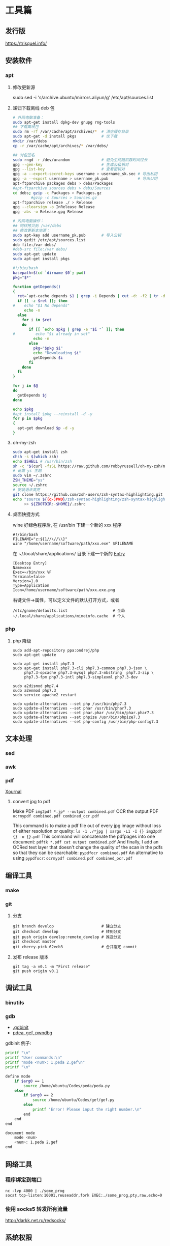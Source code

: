* 工具篇
** 发行版
https://trisquel.info/
** 安装软件
*** apt
**** 修改更新源
sudo sed -i 's/archive.ubuntu/mirrors.aliyun/g' /etc/apt/sources.list
**** 递归下载离线 deb 包
#+begin_src sh
# 外网电脑准备：
sudo apt-get install dpkg-dev gnupg rng-tools
## 下载离线包
sudo rm -rf /var/cache/apt/archives/*  # 清空缓存目录
sudo apt-get -d install pkgs           # 仅下载
mkdir /var/debs
cp -r /var/cache/apt/archives/* /var/debs/

## 对包签名
sudo rngd -r /dev/urandom              # 避免生成随机数时间过长
gpg --gen-key                          # 生成公私钥对
gpg --list-key                         # 查看密钥对
gpg -a --export-secret-keys username > username_sk.sec # 导出私钥
gpg -a --export username > username_pk.pub             # 导出公钥
apt-ftparchive packages debs > debs/Packages
#apt-ftparchive sources debs > debs/Sources
cd debs; gzip -c Packages > Packages.gz
        #gzip -c Sources > Sources.gz
apt-ftparchive release ./ > Release
gpg --clearsign -o InRelease Release
gpg -abs -o Release.gpg Release

# 内网电脑操作：
## 同样拷贝到 /var/debs
## 修改更新本地源：
sudo apt-key add username_pk.pub       # 导入公钥
sudo gedit /etc/apt/sources.list
deb file:/var debs/
#deb-src file:/var debs/
sudo apt-get update
sudo apt-get install pkgs
#+end_src

#+begin_src sh
#!/bin/bash
basepath=$(cd `dirname $0`; pwd)
pkg="$*"

function getDepends()
{
  ret=`apt-cache depends $1 | grep -i Depends | cut -d: -f2 | tr -d "<>"`
  if [[ -z $ret ]]; then
#    echo "$1 No depends"
     echo -n
  else
    for i in $ret
    do
       if [[ `echo $pkg | grep -e "$i "` ]]; then
#         echo "$i already in set"
         echo -n
       else
         pkg="$pkg $i"
         echo "Downloading $i"
         getDepends $i
       fi
    done
  fi
}

for j in $@
do
  getDepends $j
done

echo $pkg
#apt install $pkg --reinstall -d -y
for p in $pkg
{
  apt-get download $p -d -y
}
#+end_src
**** oh-my-zsh
#+begin_src sh
sudo apt-get install zsh
chsh -s $(which zsh)
echo $SHELL # /usr/bin/zsh
sh -c "$(curl -fsSL https://raw.github.com/robbyrussell/oh-my-zsh/master/tools/install.sh)"
# 设置 ys 主题
sudo vim ~/.zshrc
ZSH_THEME="ys"
source ~/.zshrc
# 安装语法高亮
git clone https://github.com/zsh-users/zsh-syntax-highlighting.git
echo "source ${(q-)PWD}/zsh-syntax-highlighting/zsh-syntax-highlighting.zsh"\
     >> ${ZDOTDIR:-$HOME}/.zshrc
#+end_src

#+RESULTS:

**** 桌面快捷方式
wine 好绿色程序后, 在 /usr/bin 下建一个新的 xxx 程序
#+begin_src shell
#!/bin/bash
FILENAME="z:${1//\//\\}"
wine "/home/username/software/path/xxx.exe" $FILENAME
#+end_src
在 ~/.local/share/applications/ 目录下建一个新的 [[https://developer.gnome.org/desktop-entry-spec/][Entry]]
#+begin_example
[Desktop Entry]
Name=xxx
Exec=~/bin/xxx %F
Terminal=false
Version=1.0
Type=Application
Icon=/home/username/software/path/xxx.exe.png
#+end_example
右键文件->属性，可以定义文件的默认打开方式，或者
#+begin_src shell
/etc/gnome/defaults.list                    # 全局
~/.local/share/applications/mimeinfo.cache  # 个人
#+end_src

*** php
**** php 降级
#+begin_src shell
sudo add-apt-repository ppa:ondrej/php
sudo apt-get update

sudo apt-get install php7.3
sudo apt-get install php7.3-cli php7.3-common php7.3-json \
     php7.3-opcache php7.3-mysql php7.3-mbstring  php7.3-zip \
     php7.3-fpm php7.3-intl php7.3-simplexml php7.3-dev

sudo a2dismod php7.4
sudo a2enmod php7.3
sudo service apache2 restart

sudo update-alternatives --set php /usr/bin/php7.3
sudo update-alternatives --set phar /usr/bin/phar7.3
sudo update-alternatives --set phar.phar /usr/bin/phar.phar7.3
sudo update-alternatives --set phpize /usr/bin/phpize7.3
sudo update-alternatives --set php-config /usr/bin/php-config7.3
#+end_src

** 文本处理
*** sed
*** awk
*** pdf
[[http://xournal.sourceforge.net/][Xournal]]

**** convert jpg to pdf

Make PDF
  =img2pdf *.jp* --output combined.pdf=
OCR the output PDF
  =ocrmypdf combined.pdf combined_ocr.pdf=

This command is to make a pdf file out of every jpg image without
loss of either resolution or quality:
  =ls -1 ./*jpg | xargs -L1 -I {} img2pdf {} -o {}.pdf=
This command will concatenate the pdfpages into one document:
  =pdftk *.pdf cat output combined.pdf=
And finally, I add an OCRed text layer that doesn't change the quality
of the scan in the pdfs so that they can be searchable:
  =pypdfocr combined.pdf=
An alternative to using =pypdfocr=:
  =ocrmypdf combined.pdf combined_ocr.pdf=

** 编译工具
*** make
*** git
**** 分支
#+begin_example
git branch develop                     # 建立分支
git checkout develop                   # 转到分支
git push origin develop:remote_develop # 推送分支
git checkout master
git cherry-pick 62ecb3                 # 合并指定 commit
#+end_example
**** 发布 release 版本
#+begin_example
git tag -a v0.1 -m "First release"
git push origin v0.1
#+end_example
** 调试工具
*** binutils
*** gdb
- [[https://www.cse.unsw.edu.au/~learn/debugging/modules/gdb_init_file/][.gdbinit]]
- [[https://www.jianshu.com/p/94a71af2022a][pdea, gef, pwndbg]]

gdbinit 例子:
#+begin_src sh
printf "\n"
printf "User commands:\n"
printf "mode <num>: 1.peda 2.gef\n"
printf "\n"

define mode
    if $arg0 == 1
        source /home/ubuntu/Codes/peda/peda.py
    else
        if $arg0 == 2
            source /home/ubuntu/Codes/gef/gef.py
        else
            printf "Error! Please input the right number.\n"
        end
    end
end

document mode
    mode <num>
    <num>: 1.peda 2.gef
end
#+end_src
** 网络工具
*** 程序绑定到端口
#+begin_src shell
nc -lvp 4000 | ./some_prog
socat tcp-listen:10001,reuseaddr,fork EXEC:./some_prog,pty,raw,echo=0
#+end_src
*** 使用 socks5 转发所有流量
http://darkk.net.ru/redsocks/
** 系统权限
*** capabilites
Linux 2.2 增加了 capabilities 的概念，可以理解为水平权限的分离。
以往如果需要某个程序的某个功能需要特权，我们就只能使用 root 来执行或者
给其增加 SUID 权限，一旦这样，我们等于赋予了这个程序所有的特权，
这是不满足权限最小化的要求的；在引入 capabilities 后，root 的权限
被分隔成很多子权限，这就避免了滥用特权的问题，我们可以在
[[http://man7.org/linux/man-pages/man7/capabilities.7.html][capabilities(7)]] 中看到这些特权的说明。

类似于 ping 和 nmap 这样的程序，他们其实只需要网络相关的特权即可。
所以，如果你在 Kali 下查看 ping 命令的 capabilities，你会看到一个`cap_net_raw`：

#+begin_example shell
$ ls -al /bin/ping
-rwxr-xr-x 1 root root 73496 Oct  5 22:34 /bin/ping
$ getcap /bin/ping
/bin/ping = cap_net_raw+ep
#+end_example

这就是为什么 kali 的 ping 命令无需设置 setuid 权限，
却仍然可以以普通用户身份运行的原因。

同样，我们也可以给 nmap 增加类似的 capabilities：

#+begin_src shell
sudo setcap cap_net_raw,cap_net_admin,cap_net_bind_service+eip /usr/bin/nmap
nmap --privileged -sS 192.168.1.1
#+end_src

* 系统篇
** 进程
** 管道
- 管道有大小限制 65536
- 管道中写满数据后, 再往管道中写, 写入数据的进程会阻塞
- 管道中没有数据时, 从管道中读, 读取数据的进程会阻塞

如果 write() 向一个没有任何进程连接的管道中写数据, SIGPIPE 信号会被放到的写进程,
默认的信号处理函数会终止进程. 在有其他进程向管道写的时候, 如果唯一的读进程关闭了
读端, 所有的写进程都会收到 SIGPIPE. 只要有写端没有关闭, 读端就会一直阻塞等待.

只要管道中的字节数不超过 PIPE_BUF, 写就是原子的.

进程不能对管道执行 seek().
** inotify
在 2.6.13 之后，inotify 取代了旧有的 dnotify，克服了它的缺陷。

用户接口
#+begin_src C
#include <sys/inotify.h>
/* 创建 inotify 实例，fd 指向一个 struct inotify_event 队列 */
int fd = inotify_init();
/* 向 fd 中添加对 path 的由 mask 指定的监视，返回监视描述符 */
int wd = inotify_add_watch(fd, path, mask);
/* 移除 fd 中的 wd 监视 */
int ret = inotify_rm_watch(fd, wd);

struct inotify_event {
  int       wd;        /* Watch descriptor */
  uint32_t  mask;      /* Mask describing event */
  uint32_t  cookie;    /* cookie to synchronize two events */
  uint32_t  len;       /* length (including nulls) of name */
  char      name[];    /* stub for possible name */
};
#+end_src
可以在函数 inotify_init() 返回的 fd 上使用 select()，poll() 或 ioctl 命令
FIONREAD 来得到当前队列的长度。另外 close(fd) 将删除所有添加到 fd 中的
watch 并做必要的清理。

例子:
#+begin_src C
#include <stdio.h>
#include <string.h>
#include <stdlib.h>
#include <sys/inotify.h>
#include <unistd.h>

#define EVENT_NUM 12
char *event_str[EVENT_NUM] = {
  "IN_ACCESS",          // File was accessed
  "IN_MODIFY",          // File was modified
  "IN_ATTRIB",          // File attributes were changed
  "IN_CLOSE_WRITE",     // Writtable file closed
  "IN_CLOSE_NOWRITE",   // Unwrittable file closed
  "IN_OPEN",            // File was opened
  "IN_MOVED_FROM",      // File was moved from X
  "IN_MOVED_TO",        // File was moved to Y
  "IN_CREATE",          // Subfile was created
  "IN_DELETE",          // Subfile was deleted
  "IN_DELETE_SELF",     // Self was deleted
  "IN_MOVE_SELF",       // Self was moved
};

int main(int argc, char *argv[]) {
  int fd, wd, len, nread;
  char buf[1024];
  struct inotify_event *event;

  fd = inotify_init();
  wd = inotify_add_watch(fd, argv[1], IN_ALL_EVENTS);
  buf[sizeof(buf) - 1] = 0;
  while ((len = read(fd, buf, sizeof(buf) - 1)) > 0) {
    nread = 0;
    while (len > nread) {
      event = (struct inotify_event *)&buf[nread];
      if (event->mask & IN_ISDIR) printf("Directory:\n");
      for (int i = 0; i < EVENT_NUM; i++) {
        if ((event->mask >> i) & 1) {
          if (event->len > 0)
            printf("%-20s --- %s\n", event_str[i], event->name);
          else printf("%-20s --- %s\n", event_str[i], " ");
        } // end if ((event->mask >> i) & 1)
      } // end for (int i = 0; i < EVENT_NUM; i++)
      nread = nread + sizeof(struct inotify_event) + event->len;
    } // end while (len > nread)
  } // end while ((len = read(fd, buf, sizeof(buf) - 1)) > 0)
  return 0;
}
#+end_src

ref: [[https://www.ibm.com/developerworks/cn/linux/l-inotifynew/index.html][ibm devloper]]
** 伪终端 tty, pty, pts
- tty 是 teletypes 或者 teletypewriters 的缩写, 原指通过串行线用打印机键盘阅读和
  发送消息的东西, 后来被键盘和显示器取代.
- pty 是 pseudo-tty 的缩写, 即远程登录时产生的虚拟终端.
- pts (pseudo-terminal slave) 是 pty 的实现方法, 与 ptmx(pseudo-terminal master)
  配合使用实现 pty.
 
#+begin_src sh :results raw
ls -la /dev/tty /dev/tty1 /dev/tty63 /dev/ttyS0 /dev/ttyS3
ls -la /dev/pts/
#+end_src

#+RESULTS:
crw-rw-rw- 1 root tty     5,  0 Sep  8 01:06 /dev/tty
crw--w---- 1 root tty     4,  1 Sep  7 06:11 /dev/tty1
crw--w---- 1 root tty     4, 63 Sep  7 06:11 /dev/tty63
crw-rw---- 1 root dialout 4, 64 Sep  7 06:11 /dev/ttyS0
crw-rw---- 1 root dialout 4, 67 Sep  7 06:11 /dev/ttyS3
total 0
drwxr-xr-x  2 root root    0 Sep  7 06:11 .
drwxr-xr-x 17 root root 4100 Sep  7 06:11 ..
c---------  1 root root 5, 2 Sep  7 06:11 ptmx

可以看到 linux 中的终端分为以下几种:
- 串行终端 (/dev/ttySX) : 设备号分别为 (4,0), (4,1).., 对应 DOS 下的 COM1, COM2.
可以 echo 数据, 可以接串口来实验.
- 控制终端 (/dev/tty) : 当前进程的控制终端, 设备号为 (5,0), 使用命令 tty 可以查
看它实际对应的设备. /dev/tty 有点个像是到实际终端的一个链接.
- 控制台终端 (/dev/ttyX, /dev/console) : /dev/tty0 为当前控制台终端 /dev/ttyX 的
别名, 系统所产生的信息会发送到 /dev/tty0.
- 虚拟终端 (/dev/pts/X) : 在 XWindows 模式下的伪终端, telnet 或 ssh 等方式登录时
亦使用 pts (通过 getty). 例如: telnet->pts->ptms->getty.

当 /dev/fd* (Framebuffer) 设备没有启用时, 可以通过 /dev/tty0 访问显卡.

** slab内存越界检查

- http://news.eeworld.com.cn/mp/ymc/a52757.jspx
** freeBSD
https://study.holmesian.org/FreeBSD/cvsup.html
* 综合利用
** kernel rootkit
rootkit 的分类:
- User-mode rootkits: typically, LD_PRELOAD-based
- Kernel-mode rootkits: typically, LKM-based
- Firmware-based (FW) rootkits (UEFI)
- Hypervisor (HV) rootkits
- Hybrid rootkits
*** Base techniques
**** Symbol
- 符号可以是导出的或者非导出的
- 公共 kernel API 仅包含导出的符号( 使用 EXPORT_SYMBOL() 宏 )
- 私有 kernel API 包含公共 API 和其他私有符号
找到 private kernel API:
- Read and parse /proc/kallsyms file
- Use ==kallsyms_lookup_name()==
- Use ==kallsyms_on_each_symbols()==
- Use signatures and by disassembling the kernel's code
- System.map ( mostly useless nowadays because of ASLR )
**** writing to the read-only memory
Write Protect (bit 16 of CR0) - When set, inhibits supervisor-level procdures
from writing into read-only pages; when clear, allows supervisor-levprocedures
to write into read-only pages (regardless of the U/S bit settinsee Section 4.1.3
and Section 4.6). This flag facilitates implementation of tcopy-on-write method
of creating a new process (forking) used by operatisystems such as UNIX.
***** native pax
#+begin_src C
static inline unsigned long native_pax_open_kernel(void)
{
    unsigned long cr0;

    preempt_disable();
    barrier();
    cr0 = read_cr0() ^ X86_CR0_WP;
    BUG_ON(unlikely(cr0 & X86_CR0_WP));
    write_cr0(cr0);
    return cr0 ^ X86_CR0_WP;
}

static inline unsigned long native_pax_close_kernel(void)
{
    unsigned long cr0;

    cr0 = read_cr0() ^ X86_CR0_WP;
    BUG_ON(unlikely(!(cr0 & X86_CR0_WP)));
    write_cr0(cr0);
    barrier();
    preempt_enable_no_resched();
    return cr0 ^ X86_CR0_WP;
}

native_pax_open_kernel();
sys_call_table[__NR_open] = my_sys_open;
// ... system behaviour code
native_pax_close_kernel();
#+end_src

汇编代码
#+begin_src asm
.macro disable_wp
    cli
    mov eax,cr0
    and eax,0xfffeffff
    mov cr0,eax
.endm

.macro enable_wp
    mov eax,cr0
    or eax,0x10000
    mov cr0,eax
    sti
.endm
#+end_src

***** vmap
使用 vmap 创建一个可写的映射到只读的区域
- 对于区域中的每个页, 将其翻译为 struct page 的虚拟地址
  kernel 的使用 =virt_to_page()=, modules 的使用 vmalloc_to_page().
- 使用 =vmap()= 将这些页映射为虚拟的连续空间 using page protection required
  (=PAGE_KERNEL=).
- 使用 =vunmap()= 恢复映射
#+begin_src C
void *map_writable (void*addr , size_t  len) {
  void *vaddr = NULL;
  void *paddr = (void*)(addr & PAGE_MASK);
  structpage *pages[ ... ];
  for (int i = 0; i < ARRAY_SIZE(pages); i++) {
    if (__module_address ((ulong)paddr))
      pages[i] = vmalloc_to_page(paddr);
    else pages[i] = virt_to_page(paddr);
    if (!pages[i])
      return NULL;
    paddr += PAGE_SIZE;
  }

  vaddr = vmap(pages, ARRAY_SIZE(pages), VM_MAP, PAGE_KERNEL);
  return vaddr? vaddr + offset_in_page(addr) : NULL;
}

size_t slen = __NR_syscall_max * sizeof(sys_call_ptr_t);
sys_call_ptr_t *sptr = map_writable(sys_call_table, slen);
sptr[__NR_open] = my_sys_open;
// ....
vunmap(sptr);
#+end_src
**** hooking in the kernel
- hooking system calls by replacing pointers in =sys_call_table[]=
  and =ia32_sys_call_table[]=.
- hooking virtual methods calls (vtable-like) by replacing pointers in tables
  like =struct file_operations=.
- hooking of kernel symbols by patching their code.
- registering any kind of callbacks and notifiers
  (e.g. =register_module_notifier()=).
- registering LSM security callbacks (hooks).

[[https://github.com/milabs/khook][KHOOK]] - 自动化的内核函数 hooking 引擎:
- based on overwriting target function prologue with =JMP xxx=.
- uses in-kernel length disassembler engine (LDE) to get the number of
  instructions to save before overwriting.
- 被 hook 的函数可以调用其原始函数.
- maintain a use-counter for each hooked function.
  This prevents unhooking of symbols which are in use.

提供了方便的 API:
- =KHOOK(xxx)= macro: declares a hook of function =xxx= (已在其他地方声明)
- =KHOOK_EXT(xxx, typeof(arg0), typeof(arg1), ...)= macro: declares a hook of
  function =xxx= (不用在其他地方声明)
- =KHOOK_GET(xxx)=, =KHOOK_PUT(xxx)= macros: manage symbol's hook use-counter.
- =KHOOK_ORIGIN(xxx, args...)=: calls to the original function.
- =khook_init()=: causes all decared hooks to be installed.
- =khook_cleanup()=:

#+begin_src C
#include "engine/engine.h"
#include "engine/engine.c"

// add the options to the linker
// ldflags-y += -T$(src)/engine/engine.lds
#+end_src

*** Common Techniques
  Demo: [[https://github.com/f0rb1dd3n/Reptile][Reptile]]
**** Hiding process
隐藏进程需要进行以下步骤:
- Managing the processes lifecycle. Be able to attach/detach some attributes
  to process while forking and executing.
- Managing the processes visibility by filtering out =/proc= and some system
  calls.
- Managing the processes CPU-time accounting.

  attach/detach
- Hook =copy_creds()= to be able to attach attributes to processes at fork
  time. Inherit parent process attributes for all direct children, if required
- Hook =exit_creds()= to be able to detach attributes from the processes at
  exit time.
- In it's simplest form at/detaching attributes to processes may be
  implemented by using one of unused bit of =task->flags=, e.g. 0x80000000.

  visibility
- Hook =next_tgid()= to able to filter out =/proc/PID= like directory
  entries. Just skip all the tasks with "hidden" attribute set from
  being iterated.
- Hook =find_task_by_vpid()= to be able to fight against [[https://github.com/Enrico204/unhide][unhide]] by altering
  system calls: =getsid=, =getpgid=, =getpriority=, =sched_getparam=,
  =sched_getaffinity=, =sched_getscheduler=, =sched_rr_get_interval=, =kill=.

CPU-time accouting
- Hook =account_process_tick()= to exclude ticks spent by a hidden processes
  from system wide ticks accounting.
**** Hiding files and directories
- Filtering the access to files or directories by using their full path
  (=open()=-like system calls).
- Filtering files and directories from being listed
  (=filldir()=-like system calls).

  To be able to filter out the access to files or directories by using their
filenames hook the following non-public kernel functions:
- =do_sys_open=
- =user_path_at=
- =user_path_at_empty=

  To filter out files and directories from being listed hook:
- =filldir=, =filldir64=, =fillondir=
- =compat_filldir=, =compat_filldir64=, =compat_fillonedir=
- =__d_lookup=

*** Advanced Techniques
**** kernel auditing bypass
**** filtering the kernel log
=dmesg= or =journalctl=
**** Matryoshka loader
[[https://github.com/milabs/kmatryoshka][kmatryoshka]]

- Write your =payload.ko= in form of LKM without any restrictions.
- Write the =loader.ko= module 来加载加密的 =payload.ko=
- Use =user_addr_max()= to get the current value of user-space address limit
- Extend the user-space address limit (SEG) to fit the decrypted payload
  and use =sys_load_module()= to load.
- 恢复 user-space address limit by using =user_addr_max()= and SEG value.
**** static string obfuscation
用整数代替字符串

** shellcode
- shellen

